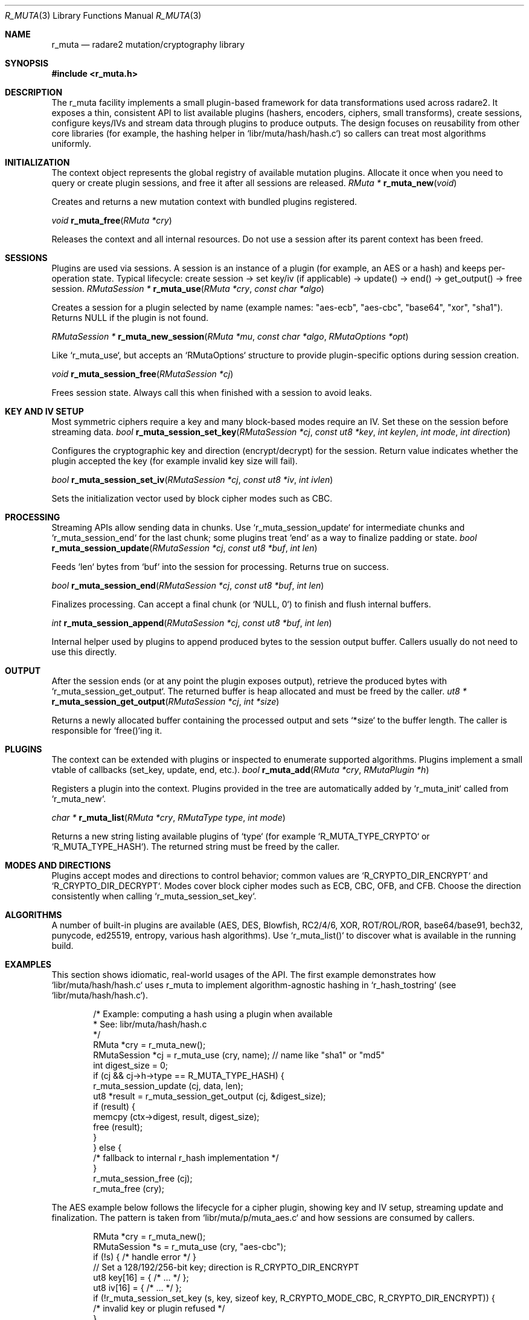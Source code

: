 .Dd September 20, 2025
.Dt R_MUTA 3
.Os
.Sh NAME
.Nm r_muta
.Nd radare2 mutation/cryptography library
.Sh SYNOPSIS
.In r_muta.h
.Pp
.Sh DESCRIPTION
The r_muta facility implements a small plugin-based framework for data transformations used across radare2. It exposes a thin, consistent API to list available plugins (hashers, encoders, ciphers, small transforms), create sessions, configure keys/IVs and stream data through plugins to produce outputs. The design focuses on reusability from other core libraries (for example, the hashing helper in `libr/muta/hash/hash.c`) so callers can treat most algorithms uniformly.
.Sh INITIALIZATION
The context object represents the global registry of available mutation plugins. Allocate it once when you need to query or create plugin sessions, and free it after all sessions are released.
.Ft RMuta *
.Fn r_muta_new "void"
.Pp
Creates and returns a new mutation context with bundled plugins registered.
.Pp
.Ft void
.Fn r_muta_free "RMuta *cry"
.Pp
Releases the context and all internal resources. Do not use a session after its parent context has been freed.
.Sh SESSIONS
Plugins are used via sessions. A session is an instance of a plugin (for example, an AES or a hash) and keeps per-operation state. Typical lifecycle: create session -> set key/iv (if applicable) -> update() -> end() -> get_output() -> free session.
.Ft RMutaSession *
.Fn r_muta_use "RMuta *cry" "const char *algo"
.Pp
Creates a session for a plugin selected by name (example names: "aes-ecb", "aes-cbc", "base64", "xor", "sha1"). Returns NULL if the plugin is not found.
.Pp
.Ft RMutaSession *
.Fn r_muta_new_session "RMuta *mu" "const char *algo" "RMutaOptions *opt"
.Pp
Like `r_muta_use`, but accepts an `RMutaOptions` structure to provide plugin-specific options during session creation.
.Pp
.Ft void
.Fn r_muta_session_free "RMutaSession *cj"
.Pp
Frees session state. Always call this when finished with a session to avoid leaks.
.Sh KEY AND IV SETUP
Most symmetric ciphers require a key and many block-based modes require an IV. Set these on the session before streaming data.
.Ft bool
.Fn r_muta_session_set_key "RMutaSession *cj" "const ut8 *key" "int keylen" "int mode" "int direction"
.Pp
Configures the cryptographic key and direction (encrypt/decrypt) for the session. Return value indicates whether the plugin accepted the key (for example invalid key size will fail).
.Pp
.Ft bool
.Fn r_muta_session_set_iv "RMutaSession *cj" "const ut8 *iv" "int ivlen"
.Pp
Sets the initialization vector used by block cipher modes such as CBC.
.Sh PROCESSING
Streaming APIs allow sending data in chunks. Use `r_muta_session_update` for intermediate chunks and `r_muta_session_end` for the last chunk; some plugins treat `end` as a way to finalize padding or state.
.Ft bool
.Fn r_muta_session_update "RMutaSession *cj" "const ut8 *buf" "int len"
.Pp
Feeds `len` bytes from `buf` into the session for processing. Returns true on success.
.Pp
.Ft bool
.Fn r_muta_session_end "RMutaSession *cj" "const ut8 *buf" "int len"
.Pp
Finalizes processing. Can accept a final chunk (or `NULL, 0`) to finish and flush internal buffers.
.Pp
.Ft int
.Fn r_muta_session_append "RMutaSession *cj" "const ut8 *buf" "int len"
.Pp
Internal helper used by plugins to append produced bytes to the session output buffer. Callers usually do not need to use this directly.
.Sh OUTPUT
After the session ends (or at any point the plugin exposes output), retrieve the produced bytes with `r_muta_session_get_output`. The returned buffer is heap allocated and must be freed by the caller.
.Ft ut8 *
.Fn r_muta_session_get_output "RMutaSession *cj" "int *size"
.Pp
Returns a newly allocated buffer containing the processed output and sets `*size` to the buffer length. The caller is responsible for `free()`ing it.
.Sh PLUGINS
The context can be extended with plugins or inspected to enumerate supported algorithms. Plugins implement a small vtable of callbacks (set_key, update, end, etc.).
.Ft bool
.Fn r_muta_add "RMuta *cry" "RMutaPlugin *h"
.Pp
Registers a plugin into the context. Plugins provided in the tree are automatically added by `r_muta_init` called from `r_muta_new`.
.Pp
.Ft char *
.Fn r_muta_list "RMuta *cry" "RMutaType type" "int mode"
.Pp
Returns a new string listing available plugins of `type` (for example `R_MUTA_TYPE_CRYPTO` or `R_MUTA_TYPE_HASH`). The returned string must be freed by the caller.
.Sh MODES AND DIRECTIONS
Plugins accept modes and directions to control behavior; common values are `R_CRYPTO_DIR_ENCRYPT` and `R_CRYPTO_DIR_DECRYPT`. Modes cover block cipher modes such as ECB, CBC, OFB, and CFB. Choose the direction consistently when calling `r_muta_session_set_key`.
.Sh ALGORITHMS
A number of built-in plugins are available (AES, DES, Blowfish, RC2/4/6, XOR, ROT/ROL/ROR, base64/base91, bech32, punycode, ed25519, entropy, various hash algorithms). Use `r_muta_list()` to discover what is available in the running build.
.Sh EXAMPLES
This section shows idiomatic, real-world usages of the API. The first example demonstrates how `libr/muta/hash/hash.c` uses r_muta to implement algorithm-agnostic hashing in `r_hash_tostring` (see `libr/muta/hash/hash.c`).
.Bd -literal -offset indent
/* Example: computing a hash using a plugin when available
 * See: libr/muta/hash/hash.c
 */
RMuta *cry = r_muta_new();
RMutaSession *cj = r_muta_use (cry, name); // name like "sha1" or "md5"
int digest_size = 0;
if (cj && cj->h->type == R_MUTA_TYPE_HASH) {
    r_muta_session_update (cj, data, len);
    ut8 *result = r_muta_session_get_output (cj, &digest_size);
    if (result) {
        memcpy (ctx->digest, result, digest_size);
        free (result);
    }
} else {
    /* fallback to internal r_hash implementation */
}
r_muta_session_free (cj);
r_muta_free (cry);
.Ed
.Pp
The AES example below follows the lifecycle for a cipher plugin, showing key and IV setup, streaming update and finalization. The pattern is taken from `libr/muta/p/muta_aes.c` and how sessions are consumed by callers.
.Bd -literal -offset indent
RMuta *cry = r_muta_new();
RMutaSession *s = r_muta_use (cry, "aes-cbc");
if (!s) { /* handle error */ }
// Set a 128/192/256-bit key; direction is R_CRYPTO_DIR_ENCRYPT
ut8 key[16] = { /* ... */ };
ut8 iv[16]  = { /* ... */ };
if (!r_muta_session_set_key (s, key, sizeof key, R_CRYPTO_MODE_CBC, R_CRYPTO_DIR_ENCRYPT)) {
    /* invalid key or plugin refused */
}
if (!r_muta_session_set_iv (s, iv, sizeof iv)) {
    /* invalid iv */
}
// Stream plaintext
r_muta_session_update (s, plaintext, plaintext_len);
// Finalize and flush
r_muta_session_end (s, NULL, 0);
int outlen = 0;
ut8 *cipher = r_muta_session_get_output (s, &outlen);
// use cipher, then free
free (cipher);
r_muta_session_free (s);
r_muta_free (cry);
.Ed
.Pp
Simpler transformations, such as base64 or xor, follow the same session API; set_key may be a no-op for stateless encoders. The XOR plugin demonstrates setting a small repeating key and streaming the buffer.
.Bd -literal -offset indent
RMuta *cry = r_muta_new();
RMutaSession *s = r_muta_use (cry, "xor");
ut8 key[4] = {0x41, 0x42, 0x43, 0x44};
r_muta_session_set_key (s, key, 4, 0, R_CRYPTO_DIR_ENCRYPT);
r_muta_session_update (s, data, len);
r_muta_session_end (s, NULL, 0);
int outlen = 0;
ut8 *out = r_muta_session_get_output (s, &outlen);
free (out);
r_muta_session_free (s);
r_muta_free (cry);
.Ed
.Sh NOTES
Plugins follow a vtable pattern: `RMutaPlugin` exposes callbacks such as `set_key`, `update`, `end` and `get_key_size`. Callers should:
- Create a single `RMuta` context per scope and reuse it for multiple sessions.
- Always call `r_muta_session_free` after finishing with a session.
- Free the buffer returned by `r_muta_session_get_output`.
.Sh SEE ALSO
.Xr r_hash 3

